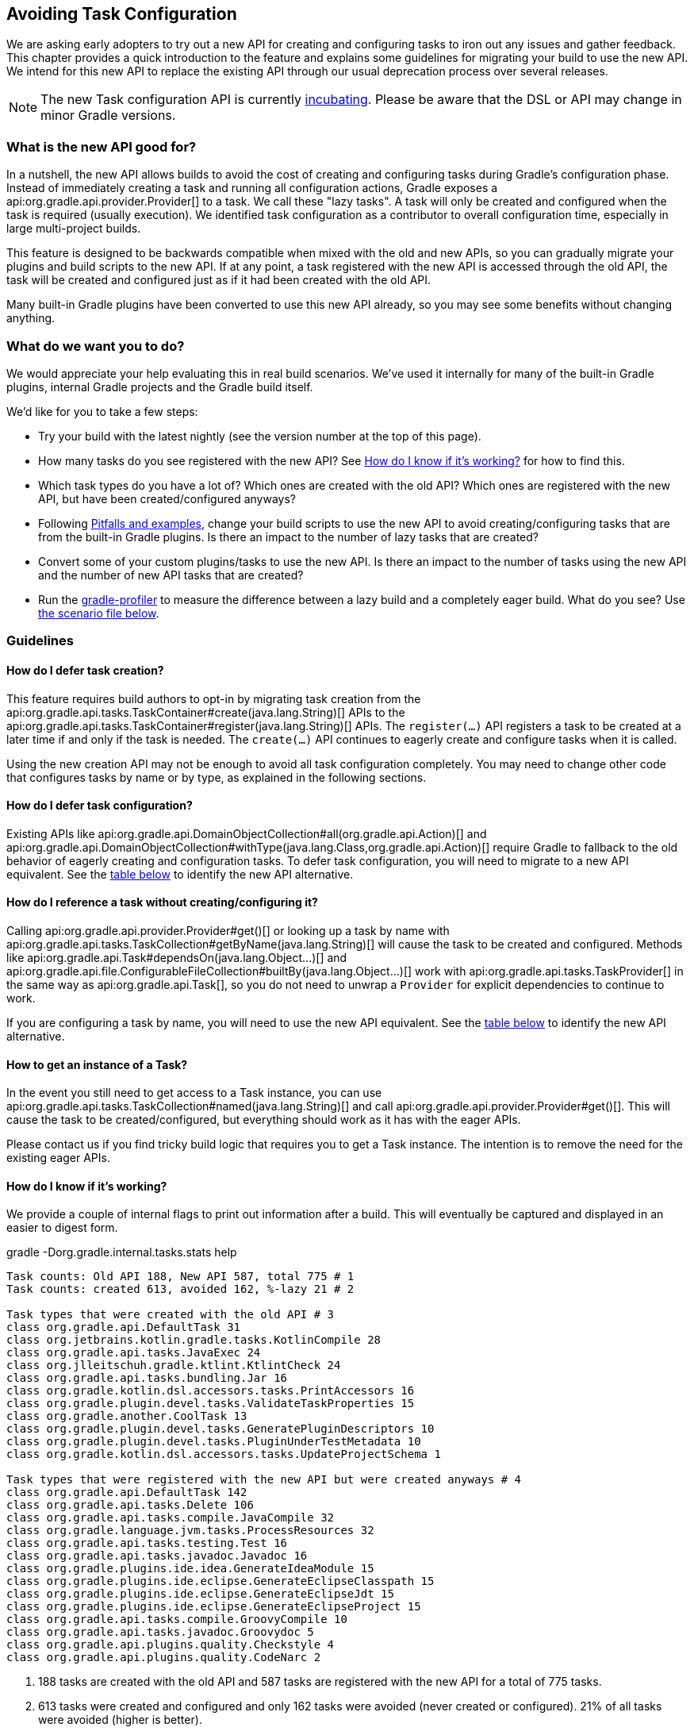// Copyright 2018 the original author or authors.
//
// Licensed under the Apache License, Version 2.0 (the "License");
// you may not use this file except in compliance with the License.
// You may obtain a copy of the License at
//
//      http://www.apache.org/licenses/LICENSE-2.0
//
// Unless required by applicable law or agreed to in writing, software
// distributed under the License is distributed on an "AS IS" BASIS,
// WITHOUT WARRANTIES OR CONDITIONS OF ANY KIND, either express or implied.
// See the License for the specific language governing permissions and
// limitations under the License.

[[avoiding_task_configuration]]
== Avoiding Task Configuration

We are asking early adopters to try out a new API for creating and configuring tasks to iron out any issues and gather feedback. This chapter provides a quick introduction to the feature and explains some guidelines for migrating your build to use the new API. We intend for this new API to replace the existing API through our usual deprecation process over several releases.

[NOTE]
====
The new Task configuration API is currently <<feature_lifecycle,incubating>>. Please be aware that the DSL or API may change in minor Gradle versions. 
====

[[sec:what_is_new_task_configuration]]
=== What is the new API good for?

In a nutshell, the new API allows builds to avoid the cost of creating and configuring tasks during Gradle's configuration phase. Instead of immediately creating a task and running all configuration actions, Gradle exposes a api:org.gradle.api.provider.Provider[] to a task. We call these "lazy tasks". A task will only be created and configured when the task is required (usually execution). We identified task configuration as a contributor to overall configuration time, especially in large multi-project builds.

This feature is designed to be backwards compatible when mixed with the old and new APIs, so you can gradually migrate your plugins and build scripts to the new API. If at any point, a task registered with the new API is accessed through the old API, the task will be created and configured just as if it had been created with the old API.

Many built-in Gradle plugins have been converted to use this new API already, so you may see some benefits without changing anything.

[[sec:what_do_we_want]]
=== What do we want you to do?

We would appreciate your help evaluating this in real build scenarios.  We've used it internally for many of the built-in Gradle plugins, internal Gradle projects and the Gradle build itself.

We'd like for you to take a few steps:

- Try your build with the latest nightly (see the version number at the top of this page).
- How many tasks do you see registered with the new API?  See <<sec:how_do_i_know_its_working>> for how to find this.
- Which task types do you have a lot of? Which ones are created with the old API? Which ones are registered with the new API, but have been created/configured anyways?
- Following <<sec:lazy_task_pitfalls>>, change your build scripts to use the new API to avoid creating/configuring tasks that are from the built-in Gradle plugins. Is there an impact to the number of lazy tasks that are created?
- Convert some of your custom plugins/tasks to use the new API.  Is there an impact to the number of tasks using the new API and the number of new API tasks that are created?
- Run the https://github.com/gradle/gradle-profiler[gradle-profiler] to measure the difference between a lazy build and a completely eager build. What do you see? Use <<sec:new_task_gradle_profiler_scenario,the scenario file below>>.

[[sec:lazy_task_guidelines]]
=== Guidelines

[[sec:how_do_i_defer_creation]]
==== How do I defer task creation?

This feature requires build authors to opt-in by migrating task creation from the api:org.gradle.api.tasks.TaskContainer#create(java.lang.String)[] APIs to the api:org.gradle.api.tasks.TaskContainer#register(java.lang.String)[] APIs. The `register(...)` API registers a task to be created at a later time if and only if the task is needed. The `create(...)` API continues to eagerly create and configure tasks when it is called.

Using the new creation API may not be enough to avoid all task configuration completely. You may need to change other code that configures tasks by name or by type, as explained in the following sections.

[[sec:how_do_i_defer_configuration]]
==== How do I defer task configuration?

Existing APIs like api:org.gradle.api.DomainObjectCollection#all(org.gradle.api.Action)[] and api:org.gradle.api.DomainObjectCollection#withType(java.lang.Class,org.gradle.api.Action)[] require Gradle to fallback to the old behavior of eagerly creating and configuration tasks. To defer task configuration, you will need to migrate to a new API equivalent. See the <<sec:old_vs_new_configuration_api_overview,table below>> to identify the new API alternative.

[[sec:how_do_i_reference_a_task]]
==== How do I reference a task without creating/configuring it?

Calling api:org.gradle.api.provider.Provider#get()[] or looking up a task by name with api:org.gradle.api.tasks.TaskCollection#getByName(java.lang.String)[] will cause the task to be created and configured. Methods like api:org.gradle.api.Task#dependsOn(java.lang.Object...)[] and api:org.gradle.api.file.ConfigurableFileCollection#builtBy(java.lang.Object...)[] work with api:org.gradle.api.tasks.TaskProvider[] in the same way as api:org.gradle.api.Task[], so you do not need to unwrap a `Provider` for explicit dependencies to continue to work.

If you are configuring a task by name, you will need to use the new API equivalent. See the <<sec:old_vs_new_configuration_api_overview,table below>> to identify the new API alternative. 

[[sec:how_do_i_get_a_task]]
==== How to get an instance of a Task?

In the event you still need to get access to a Task instance, you can use api:org.gradle.api.tasks.TaskCollection#named(java.lang.String)[] and call api:org.gradle.api.provider.Provider#get()[].  This will cause the task to be created/configured, but everything should work as it has with the eager APIs. 

Please contact us if you find tricky build logic that requires you to get a Task instance. The intention is to remove the need for the existing eager APIs.

[[sec:how_do_i_know_its_working]]
==== How do I know if it's working?

We provide a couple of internal flags to print out information after a build.  This will eventually be captured and displayed in an easier to digest form.

.gradle -Dorg.gradle.internal.tasks.stats help
----
Task counts: Old API 188, New API 587, total 775 # 1
Task counts: created 613, avoided 162, %-lazy 21 # 2

Task types that were created with the old API # 3
class org.gradle.api.DefaultTask 31
class org.jetbrains.kotlin.gradle.tasks.KotlinCompile 28
class org.gradle.api.tasks.JavaExec 24
class org.jlleitschuh.gradle.ktlint.KtlintCheck 24
class org.gradle.api.tasks.bundling.Jar 16
class org.gradle.kotlin.dsl.accessors.tasks.PrintAccessors 16
class org.gradle.plugin.devel.tasks.ValidateTaskProperties 15
class org.gradle.another.CoolTask 13
class org.gradle.plugin.devel.tasks.GeneratePluginDescriptors 10
class org.gradle.plugin.devel.tasks.PluginUnderTestMetadata 10
class org.gradle.kotlin.dsl.accessors.tasks.UpdateProjectSchema 1

Task types that were registered with the new API but were created anyways # 4
class org.gradle.api.DefaultTask 142
class org.gradle.api.tasks.Delete 106
class org.gradle.api.tasks.compile.JavaCompile 32
class org.gradle.language.jvm.tasks.ProcessResources 32
class org.gradle.api.tasks.testing.Test 16
class org.gradle.api.tasks.javadoc.Javadoc 16
class org.gradle.plugins.ide.idea.GenerateIdeaModule 15
class org.gradle.plugins.ide.eclipse.GenerateEclipseClasspath 15
class org.gradle.plugins.ide.eclipse.GenerateEclipseJdt 15
class org.gradle.plugins.ide.eclipse.GenerateEclipseProject 15
class org.gradle.api.tasks.compile.GroovyCompile 10
class org.gradle.api.tasks.javadoc.Groovydoc 5
class org.gradle.api.plugins.quality.Checkstyle 4
class org.gradle.api.plugins.quality.CodeNarc 2
----
1. 188 tasks are created with the old API and 587 tasks are registered with the new API for a total of 775 tasks.
2. 613 tasks were created and configured and only 162 tasks were avoided (never created or configured). 21% of all tasks were avoided (higher is better).
3. Lists of the type of tasks that were created with the old API. This is a good list to work down to increase the amount of possible avoidable task configuration. 
4. Lists of the type of tasks that were created with the new API but were created/configured anyways. This is a good list to work down to increase the amount of task configuration that is avoided.

These statistics are printed out once per build. So projects with buildSrc will display this information twice (once for buildSrc, once for the root build).  In a build that uses the new APIs perfectly, we should see 0 tasks created with the old API and only 1 created/configured task because we are only executing the `help` task. If you run other tasks (like `build`), you should expect many more tasks to be created and configured.

You can use the list of task types to guide which tasks would provide the biggest bang for your buck when you migrate to the new API.

To approximate the time it takes to configure a build without executing tasks, you can run `gradle help`. Please use the Gradle Profiler to measure your build as described in <<sec:new_task_gradle_profiler_scenario>>.

[[sec:lazy_task_pitfalls]]
==== Pitfalls and examples

The following guidelines should be followed when using the new APIs:

- Migrate task configuration that affects all tasks TODO (`tasks.all {}`) or subsets by type (`tasks.withType(...) {}`). This will cause your build to create fewer built-in Gradle task types.
- Migrate tasks that are configured by name. 
- Migrate tasks created in custom plugins to use TODO `register(...)` and `configureEach {}`.
- Use the information about which task types are created or use the old API to guide which build scripts or plugins to modify. 
- When inside a task configuration action, avoid configuring anything other than that task.  This includes other tasks and extensions. 

[[sec:old_vs_new_configuration_api_overview]]
=== Old vs New API overview

[NOTE]
====
Methods that take a `groovy.lang.Closure` are covered in the new API with methods taking `org.gradle.api.Action`.
====

[cols="a,a,a", options="header"]
|===
| Old API | New API | Description

| api:org.gradle.api.tasks.TaskContainer#create(java.util.Map)[]
| No direct equivalent.
| Use one of the alternatives below.

| api:org.gradle.api.tasks.TaskContainer#create(java.util.Map,org.gradle.api.Action)[]
| No direct equivalent.
| Use one of the alternatives below.

| api:org.gradle.api.tasks.TaskContainer#create(java.lang.String)[]
| register(String)
| This returns a `TaskProvider` instead of a `Task`.

| api:org.gradle.api.tasks.TaskContainer#create(java.lang.String,org.gradle.api.Action)[]
| register(String, Action)
| This returns a `TaskProvider` instead of a `Task`.

| create(String, Class)
| register(String, Class)
| This returns a `TaskProvider` instead of a `Task`.

| create(String, Class, Closure/Action)
| register(String, Class, Action)
| This returns a `TaskProvider` instead of a `Task`.

| create(String, Class, Object...)
| register(String, Class, Object...)
| This returns a `TaskProvider` instead of a `Task`.

| getByName(String)
| named(String)
| This returns a `TaskProvider` instead of a `Task`.

| getByName(String, Closure/Action)
| named(String).configure(Action)
| This returns `void`, so it cannot be chained.

| getByPath(String)
| No direct equivalent.
| Accessing tasks from another project requires a specific ordering of project evaluation. 

| findByName(String)
| No direct equivalent.
| named(String) is the closest equivalent, but will fail if the task does not exist. Using `findByName(String)` will cause lazy tasks to be created/configured.

| findByPath(String)
| No direct equivalent.
| See `getByPath(String)` above.

| withType(Class)
| _OK_
| This is OK to use because it does not require tasks to be created immediately.

| withType(Class).getByName(String)
| withType(Class).named(String)
| This returns a `TaskProvider` instead of a `Task`.

| withType(Class, Closure/Action)
| withType(Class).configureEach(Action)
| This returns `void`, so it cannot be chained.

| all(Closure/Action)
| configureEach(Action)
| This returns `void`, so it cannot be chained.

| findAll(Closure)
| _OK_, with issues.
| Avoid calling this method. `matching` and `configureEach` are more appropriate in most cases.

| matching(Closure/Spec)
| _OK_
| This is OK to use because it does not require tasks to be created immediately.

| getAt(String)
| named(String)
| Avoid calling this directly as it's a Groovy convenience method. The alternative returns a `TaskProvider` instead of a `Task`.

| remove(Task)
| _OK_, with issues.
| Avoid calling this. The behavior of `remove` with the new API may change in the future.

| replace(String)
| _OK_, with issues.
| Avoid calling this. The behavior of `replace` with the new API may change in the future.

| replace(String, Class)
| _OK_, with issues.
| Avoid calling this. The behavior of `replace` with the new API may change in the future.

|===

[[sec:new_task_gradle_profiler_scenario]]
=== Profiling with a Gradle Profiler Scenario File

TODO: Instructions for using Gradle-profiler here.

TODO: We should recommend what's a useful % of conversion to measure.

.Save as help.scenario
[source,json]
----
defaults {
    tasks = ["help"]
    warm-ups = 20
    iterations = 20
}
lazyHelp = ${defaults} {
    gradle-args = ["-Dorg.gradle.internal.tasks.eager=false"]
}
eagerHelp = ${defaults} {
    gradle-args = ["-Dorg.gradle.internal.tasks.eager=true"]
}
----
